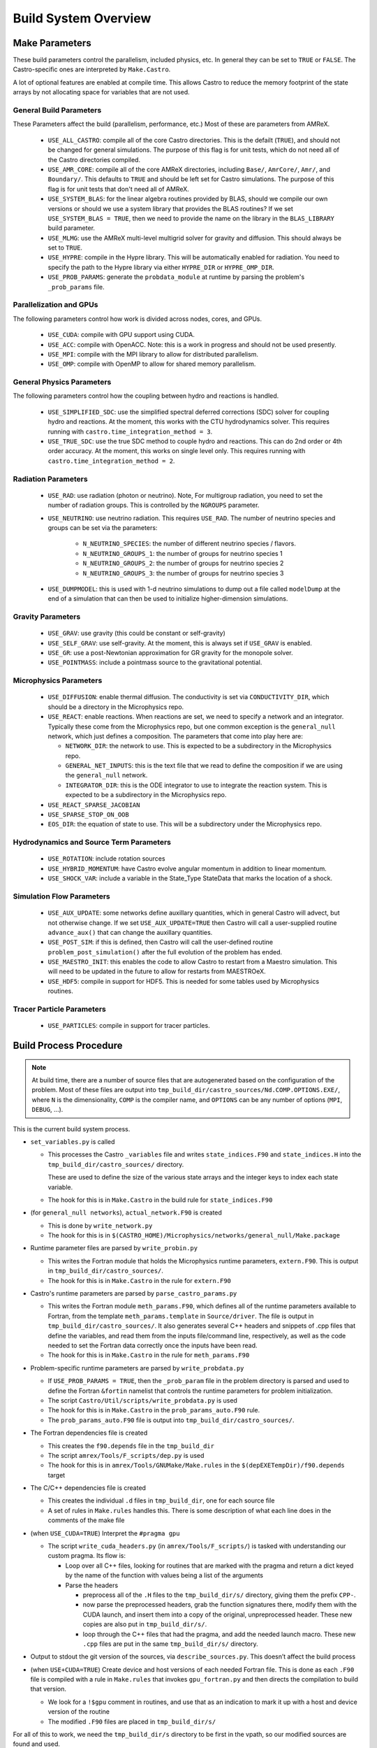 *********************
Build System Overview
*********************


Make Parameters
---------------

These build parameters control the parallelism, included physics,
etc.  In general they can be set to ``TRUE`` or ``FALSE``.  The
Castro-specific ones are interpreted by ``Make.Castro``.

A lot of optional features are enabled at compile time.  This allows
Castro to reduce the memory footprint of the state arrays by not allocating
space for variables that are not used.

General Build Parameters
^^^^^^^^^^^^^^^^^^^^^^^^

.. index:: USE_ALL_CASTRO, USE_AMR_CORE, USE_SYSTEM_BLAS, USE_HYPRE, USE_PROB_PARAMS

These Parameters affect the build (parallelism, performance, etc.)
Most of these are parameters from AMReX.

  * ``USE_ALL_CASTRO``: compile all of the core Castro directories.
    This is the defailt (``TRUE``), and should not be changed for
    general simulations.  The purpose of this flag is for unit tests, which
    do not need all of the Castro directories compiled.  

  * ``USE_AMR_CORE``: compile all of the core AMReX directories, including
    ``Base/``, ``AmrCore/``, ``Amr/``, and ``Boundary/``.  This defaults
    to ``TRUE`` and should be left set for Castro simulations.  The purpose
    of this flag is for unit tests that don't need all of AMReX.

  * ``USE_SYSTEM_BLAS``: for the linear algebra routines provided by
    BLAS, should we compile our own versions or should we use a system
    library that provides the BLAS routines?  If we set
    ``USE_SYSTEM_BLAS = TRUE``, then we need to provide the name on
    the library in the ``BLAS_LIBRARY`` build parameter.

  * ``USE_MLMG``: use the AMReX multi-level multigrid solver for gravity
    and diffusion.  This should always be set to ``TRUE``.

  * ``USE_HYPRE``: compile in the Hypre library.  This will be automatically enabled
    for radiation.  You need to specify the path to the Hypre library via either
    ``HYPRE_DIR`` or ``HYPRE_OMP_DIR``.

  * ``USE_PROB_PARAMS``: generate the ``probdata_module`` at runtime by parsing
    the problem's ``_prob_params`` file.

Parallelization and GPUs
^^^^^^^^^^^^^^^^^^^^^^^^

.. index:: USE_MPI, USE_OMP, USE_CUDA, USE_ACC

The following parameters control how work is divided across nodes, cores, and GPUs.

  * ``USE_CUDA``: compile with GPU support using CUDA. 

  * ``USE_ACC``: compile with OpenACC. Note: this is a work in
    progress and should not be used presently.


  * ``USE_MPI``: compile with the MPI library to allow for distributed parallelism.

  * ``USE_OMP``: compile with OpenMP to allow for shared memory parallelism.



General Physics Parameters
^^^^^^^^^^^^^^^^^^^^^^^^^^

.. index:: USE_SIMPLIFIED_SDC, USE_TRUE_SDC

The following parameters control how the coupling between hydro and reactions
is handled.

  * ``USE_SIMPLIFIED_SDC``: use the simplified spectral deferred corrections (SDC)
    solver for coupling hydro and reactions.  At the moment, this
    works with the CTU hydrodynamics solver.  This requires running with
    ``castro.time_integration_method = 3``.

  * ``USE_TRUE_SDC``: use the true SDC method to couple hydro and
    reactions.  This can do 2nd order or 4th order accuracy.  At the
    moment, this works on single level only.  This requires running
    with ``castro.time_integration_method = 2``.



Radiation Parameters
^^^^^^^^^^^^^^^^^^^^

  * ``USE_RAD``: use radiation (photon or neutrino).  Note, For
    multigroup radiation, you need to set the number of radiation
    groups.  This is controlled by the ``NGROUPS`` parameter.

    .. index:: USE_RAD, NGROUPS

  * ``USE_NEUTRINO``: use neutrino radiation.  This requires
    ``USE_RAD``.  The number of neutrino species and groups can be set
    via the parameters:

      * ``N_NEUTRINO_SPECIES``: the number of different neutrino
        species / flavors.

      * ``N_NEUTRINO_GROUPS_1``: the number of groups for neutrino species 1

      * ``N_NEUTRINO_GROUPS_2``: the number of groups for neutrino species 2

      * ``N_NEUTRINO_GROUPS_3``: the number of groups for neutrino species 3

    .. index:: USE_NEUTRINO, N_NEUTRINO_SPECIES, N_NEUTRINO_GROUPS_1, N_NEUTRINO_GROUPS_2, N_NEUTRINO_GROUPS_3

  * ``USE_DUMPMODEL``: this is used with 1-d neutrino simulations to
    dump out a file called ``modelDump`` at the end of a simulation
    that can then be used to initialize higher-dimension simulations.

    .. index:: USE_DUMPMODEL


Gravity Parameters
^^^^^^^^^^^^^^^^^^

  * ``USE_GRAV``: use gravity (this could be constant or self-gravity)

    .. index:: USE_GRAV

  * ``USE_SELF_GRAV``: use self-gravity.  At the moment, this is always set
    if ``USE_GRAV`` is enabled.

  * ``USE_GR``: use a post-Newtonian approximation for GR gravity for the monopole
    solver.

    .. index:: USE_GR

  * ``USE_POINTMASS``: include a pointmass source to the gravitational potential.

    .. index:: USE_POINTMASS

Microphysics Parameters
^^^^^^^^^^^^^^^^^^^^^^^

  * ``USE_DIFFUSION``: enable thermal diffusion.  The conductivity is
    set via ``CONDUCTIVITY_DIR``, which should be a directory in the
    Microphysics repo.

    .. index:: USE_DIFFUSION, CONDUCTIVITY_DIR

  * ``USE_REACT``: enable reactions.  When reactions are set, we need
    to specify a network and an integrator.  Typically these come from
    the Microphysics repo, but one common exception is the
    ``general_null`` network, which just defines a composition.  The
    parameters that come into play here are:

    * ``NETWORK_DIR``: the network to use.  This is expected to be a subdirectory
      in the Microphysics repo.

    * ``GENERAL_NET_INPUTS``: this is the text file that we read to define the
      composition if we are using the ``general_null`` network.

    * ``INTEGRATOR_DIR``: this is the ODE integrator to use to integrate the 
      reaction system.  This is expected to be a subdirectory in the Microphysics
      repo.

    .. index:: USE_REACT, general_null, GENERAL_NET_INPUTS, NETWORK_DIR, INTEGRATOR_DIR

  * ``USE_REACT_SPARSE_JACOBIAN``

  * ``USE_SPARSE_STOP_ON_OOB``

  * ``EOS_DIR``: the equation of state to use.  This will be a subdirectory under the
    Microphysics repo.

    .. index:: EOS_DIR


Hydrodynamics and Source Term Parameters
^^^^^^^^^^^^^^^^^^^^^^^^^^^^^^^^^^^^^^^^

  * ``USE_ROTATION``: include rotation sources

    .. index:: USE_ROTATION

  * ``USE_HYBRID_MOMENTUM``: have Castro evolve angular momentum in addition to linear
    momentum.

    .. index:: USE_HYBRID_MOMENTUM

  * ``USE_SHOCK_VAR``: include a variable in the State_Type StateData that marks the
    location of a shock.

    .. index:: USE_SHOCK_VAR


Simulation Flow Parameters
^^^^^^^^^^^^^^^^^^^^^^^^^^

  * ``USE_AUX_UPDATE``: some networks define auxillary quantities, which in general
    Castro will advect, but not otherwise change.  If we set ``USE_AUX_UPDATE=TRUE``
    then Castro will call a user-supplied routine ``advance_aux()`` that can
    change the auxillary quantities.

    .. index:: USE_AUX_UPDATE

  * ``USE_POST_SIM``: if this is defined, then Castro will call the user-defined 
    routine ``problem_post_simulation()`` after the full evolution of the problem
    has ended.

    .. index:: USE_POST_SIM

  * ``USE_MAESTRO_INIT``: this enables the code to allow Castro to restart from a 
    Maestro simulation.  This will need to be updated in the future to allow for 
    restarts from MAESTROeX.

    .. index:: USE_MAESTRO_INIT

  * ``USE_HDF5``: compile in support for HDF5.  This is needed for some tables used
    by Microphysics routines.

    .. index:: USE_HDF5

Tracer Particle Parameters
^^^^^^^^^^^^^^^^^^^^^^^^^^

  * ``USE_PARTICLES``: compile in support for tracer particles.





Build Process Procedure
-----------------------

.. note::

   At build time, there are a number of source files that are autogenerated based
   on the configuration of the problem.  Most of these files are output into
   ``tmp_build_dir/castro_sources/Nd.COMP.OPTIONS.EXE/``, where ``N`` is the 
   dimensionality, ``COMP`` is the compiler name, and ``OPTIONS`` can be any
   number of options (``MPI``, ``DEBUG``, ...).

This is the current build system process.

* ``set_variables.py`` is called

  .. index:: set_variables.py, _variables, state_indices.F90, state_indices.H

  * This processes the Castro ``_variables`` file and writes
    ``state_indices.F90`` and ``state_indices.H`` into the
    ``tmp_build_dir/castro_sources/`` directory.

    These are used to define the size of the various state arrays and
    the integer keys to index each state variable.

  * The hook for this is in ``Make.Castro`` in the build rule for ``state_indices.F90``

* (for ``general_null networks``), ``actual_network.F90`` is created

  .. index:: write_network.py

  * This is done by ``write_network.py``

  * The hook for this is in ``$(CASTRO_HOME)/Microphysics/networks/general_null/Make.package``

* Runtime parameter files are parsed by ``write_probin.py``

  .. index:: write_probin.py

  * This writes the Fortran module that holds the Microphysics runtime
    parameters, ``extern.F90``.  This is output in
    ``tmp_build_dir/castro_sources/``.

  * The hook for this is in ``Make.Castro`` in the rule for ``extern.F90``

* Castro's runtime parameters are parsed by ``parse_castro_params.py``

  .. index:: parse_castro_params.py

  * This writes the Fortran module ``meth_params.F90``, which defines all
    of the runtime parameters available to Fortran, from the template
    ``meth_params.template`` in ``Source/driver``. The file is output in
    ``tmp_build_dir/castro_sources/``. It also generates several C++
    headers and snippets of .cpp files that define the variables, and
    read them from the inputs file/command line, respectively, as well
    as the code needed to set the Fortran data correctly once the inputs
    have been read.

  * The hook for this is in ``Make.Castro`` in the rule for ``meth_params.F90``

* Problem-specific runtime parameters are parsed by ``write_probdata.py``

  * If ``USE_PROB_PARAMS = TRUE``, then the ``_prob_param`` file in
    the problem directory is parsed and used to define the Fortran
    ``&fortin`` namelist that controls the runtime parameters for
    problem initialization.

  * The script ``Castro/Util/scripts/write_probdata.py`` is used

  * The hook for this is in ``Make.Castro`` in the ``prob_params_auto.F90`` rule.

  * The ``prob_params_auto.F90`` file is output into ``tmp_build_dir/castro_sources/``.

* The Fortran dependencies file is created

  * This creates the ``f90.depends`` file in the ``tmp_build_dir``

  * The script ``amrex/Tools/F_scripts/dep.py`` is used

  * The hook for this is in ``amrex/Tools/GNUMake/Make.rules`` in the
    ``$(depEXETempDir)/f90.depends`` target

* The C/C++ dependencies file is created

  * This creates the individual ``.d`` files in ``tmp_build_dir``, one for each source file

  * A set of rules in ``Make.rules`` handles this. There is some
    description of what each line does in the comments of the make
    file

* (when ``USE_CUDA=TRUE``) Interpret the ``#pragma gpu``

  * The script ``write_cuda_headers.py`` (in ``amrex/Tools/F_scripts/``) is tasked with
    understanding our custom pragma.  Its flow is:

    * Loop over all C++ files, looking for routines that are marked
      with the pragma and return a dict keyed by the name of the
      function with values being a list of the arguments

    * Parse the headers

      * preprocess all of the ``.H`` files to the ``tmp_build_dir/s/``
        directory, giving them the prefix ``CPP-``.

      * now parse the preprocessed headers, grab the function
        signatures there, modify them with the CUDA launch, and insert
        them into a copy of the original, unpreprocessed
        header.  These new copies are also put in ``tmp_build_dir/s/``.

      * loop through the C++ files that had the pragma, and add the
        needed launch macro.  These new ``.cpp`` files are put in the same
        ``tmp_build_dir/s/`` directory.

* Output to stdout the git version of the sources, via
  ``describe_sources.py``.  This doesn’t affect the build process

* (when ``USE+CUDA=TRUE``) Create device and host versions of each needed Fortran file. This
  is done as each ``.F90`` file is compiled with a rule in ``Make.rules`` that
  invokes ``gpu_fortran.py`` and then directs the compilation to build
  that version.

  * We look for a ``!$gpu`` comment in routines, and use that as an
    indication to mark it up with a host and device version of the
    routine

  * The modified ``.F90`` files are placed in ``tmp_build_dir/s/``

For all of this to work, we need the ``tmp_build_dir/s`` directory to
be first in the vpath, so our modified sources are found and used.


